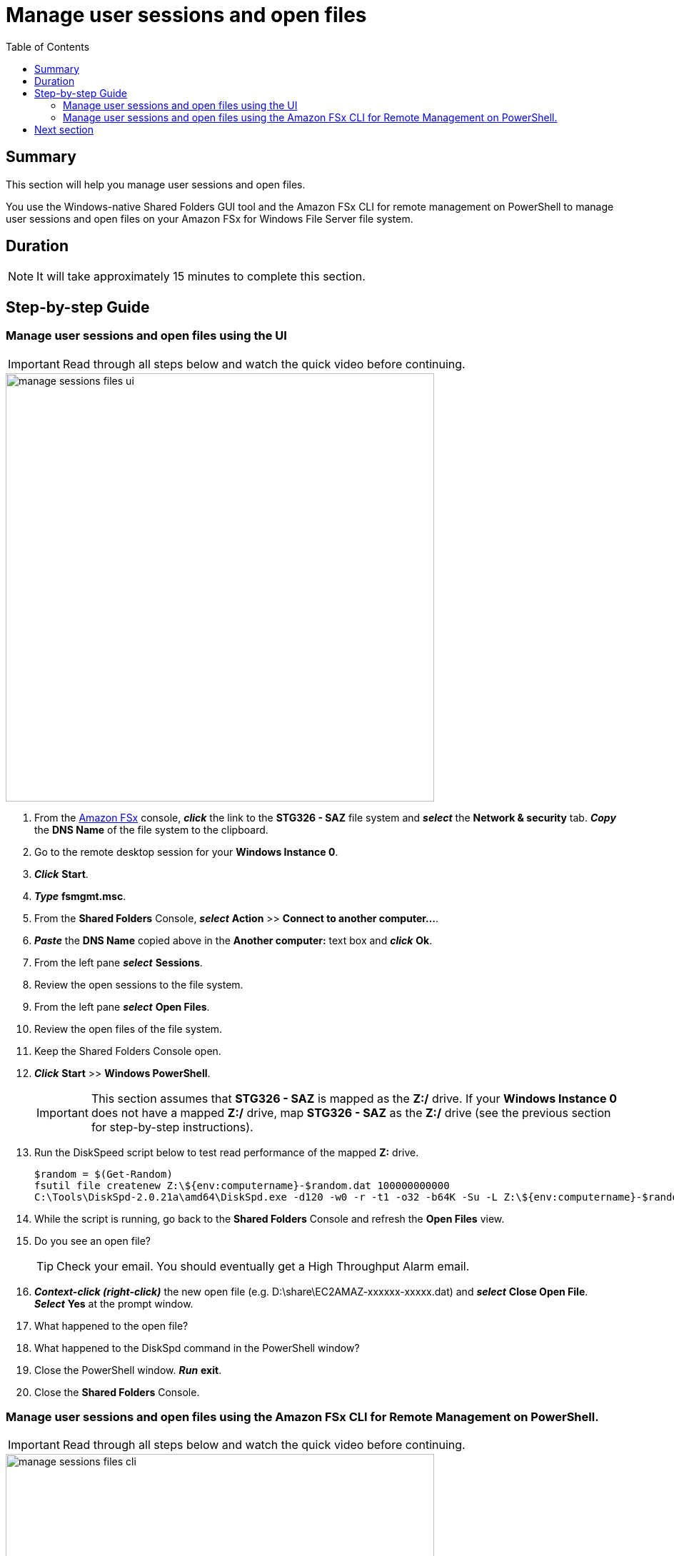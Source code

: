 = Manage user sessions and open files
:toc:
:icons:
:linkattrs:
:imagesdir: ../resources/images


== Summary

This section will help you manage user sessions and open files.

You use the Windows-native Shared Folders GUI tool and the Amazon FSx CLI for remote management on PowerShell to manage user sessions and open files on your Amazon FSx for Windows File Server file system.


== Duration

NOTE: It will take approximately 15 minutes to complete this section.


== Step-by-step Guide

=== Manage user sessions and open files using the UI

IMPORTANT: Read through all steps below and watch the quick video before continuing.

image::manage-sessions-files-ui.gif[align="left", width=600]

. From the link:https://console.aws.amazon.com/fsx/[Amazon FSx] console, *_click_* the link to the *STG326 - SAZ* file system and *_select_* the *Network & security* tab. *_Copy_* the *DNS Name* of the file system to the clipboard.

. Go to the remote desktop session for your *Windows Instance 0*.

. *_Click_* *Start*.

. *_Type_* *fsmgmt.msc*.

. From the *Shared Folders* Console, *_select_* *Action* >> *Connect to another computer...*.

. *_Paste_* the *DNS Name* copied above in the *Another computer:* text box and *_click_* *Ok*.

. From the left pane *_select_* *Sessions*.

. Review the open sessions to the file system.

. From the left pane *_select_* *Open Files*.

. Review the open files of the file system.

. Keep the Shared Folders Console open.

. *_Click_* *Start* >> *Windows PowerShell*.
+
IMPORTANT: This section assumes that *STG326 - SAZ* is mapped as the *Z:/* drive. If your *Windows Instance 0* does not have a mapped *Z:/* drive, map *STG326 - SAZ* as the *Z:/* drive (see the previous section for step-by-step instructions).
+
. Run the DiskSpeed script below to test read performance of the mapped **Z:** drive.
+
```sh
$random = $(Get-Random)
fsutil file createnew Z:\${env:computername}-$random.dat 100000000000
C:\Tools\DiskSpd-2.0.21a\amd64\DiskSpd.exe -d120 -w0 -r -t1 -o32 -b64K -Su -L Z:\${env:computername}-$random.dat
```
+
. While the script is running, go back to the *Shared Folders* Console and refresh the *Open Files* view.

. Do you see an open file?
+
TIP: Check your email. You should eventually get a High Throughput Alarm email.
+
. *_Context-click (right-click)_* the new open file (e.g. D:\share\EC2AMAZ-xxxxxx-xxxxx.dat) and *_select_* *Close Open File*. *_Select_* *Yes* at the prompt window.

. What happened to the open file?

. What happened to the DiskSpd command in the PowerShell window?

. Close the PowerShell window. *_Run_* *exit*.

. Close the *Shared Folders* Console.


=== Manage user sessions and open files using the Amazon FSx CLI for Remote Management on PowerShell.

IMPORTANT: Read through all steps below and watch the quick video before continuing.

image::manage-sessions-files-cli.gif[align="left", width=600]

. *_Copy_* the script below into your favorite text editor.
+
[source,bash]
----
$WindowsRemotePowerShellEndpoint = "windows_remote_powershell_endpoint" # e.g. "fs-0123456789abcdef.example.com"
enter-pssession -ComputerName ${WindowsRemotePowerShellEndpoint} -ConfigurationName FsxRemoteAdmin

----
+

. From the link:https://console.aws.amazon.com/fsx/[Amazon FSx] console, *_click_* the link to the *STG326 - SAZ* file system and *_select_* the *Network & security* tab. *_Copy_* the *Windows Remote PowerShell Endpoint* of the file system to the clipboard (e.g. fs-0123456789abcdef.example.com).

. Return to your favorite text editor and replace *"windows_remote_powershell_endpoint"* with the *Windows Remote PowerShell Endpoint* of *STG326 - SAZ*. *_Copy_* the updated script.

. Go to the remote desktop session for your *Windows Instance 0*.

. *_Click_* *Start* >> *Windows PowerShell*.

. *_Run_* the updated script in the *Windows PowerShell* window.

. What commands are available to manage user sessions?
* *_Run_* the command in the *Remote Windows PowerShell Session* window.
+
[source,bash]
----
Get-Command *SmbSession*

----
+

. What commands are available to manage open files?
* *_Run_* the command in the *Remote Windows PowerShell Session* window.
+
[source,bash]
----
Get-Command *Open*

----
+

. Open a new *Windows PowerShell* window.

* *_Click_* *Start* >> *Windows PowerShell*.

+
. Run the DiskSpeed script below to test read performance of the mapped **Z:** drive in the new *Windows PowerShell* window.
+
```sh
$random = $(Get-Random)
fsutil file createnew Z:\${env:computername}-$random.dat 100000000000
C:\Tools\DiskSpd-2.0.21a\amd64\DiskSpd.exe -d120 -w0 -r -t1 -o32 -b64K -Su -L Z:\${env:computername}-$random.dat
```

. While the script is running, go back to the *Remote Windows PowerShell Session* window.

. Run the command in the *Remote Windows PowerShell Session* window.

+
[source,bash]
----
Get-FSxSmbOpenFile

----
+

. Do you see an open file?

. Close the open file.

. Run the command in the *Remote Windows PowerShell Session* window. *_Enter_* *A* for *Yes to All* at the prompt.

+
[source,bash]
----
Close-FSxSmbOpenFile

----
+

. What happened to the open file?

. What happened to the DiskSpd command in the other PowerShell window?

. End the remote PowerShell session. *_Run_* *Exit-PSSession*.

. Close the PowerShell window. *_Run_* *exit*.


== Next section

Click the button below to go to the next section.

image::09-enable-ca-share.png[link=../09-enable-ca-share/, align="left",width=420]



